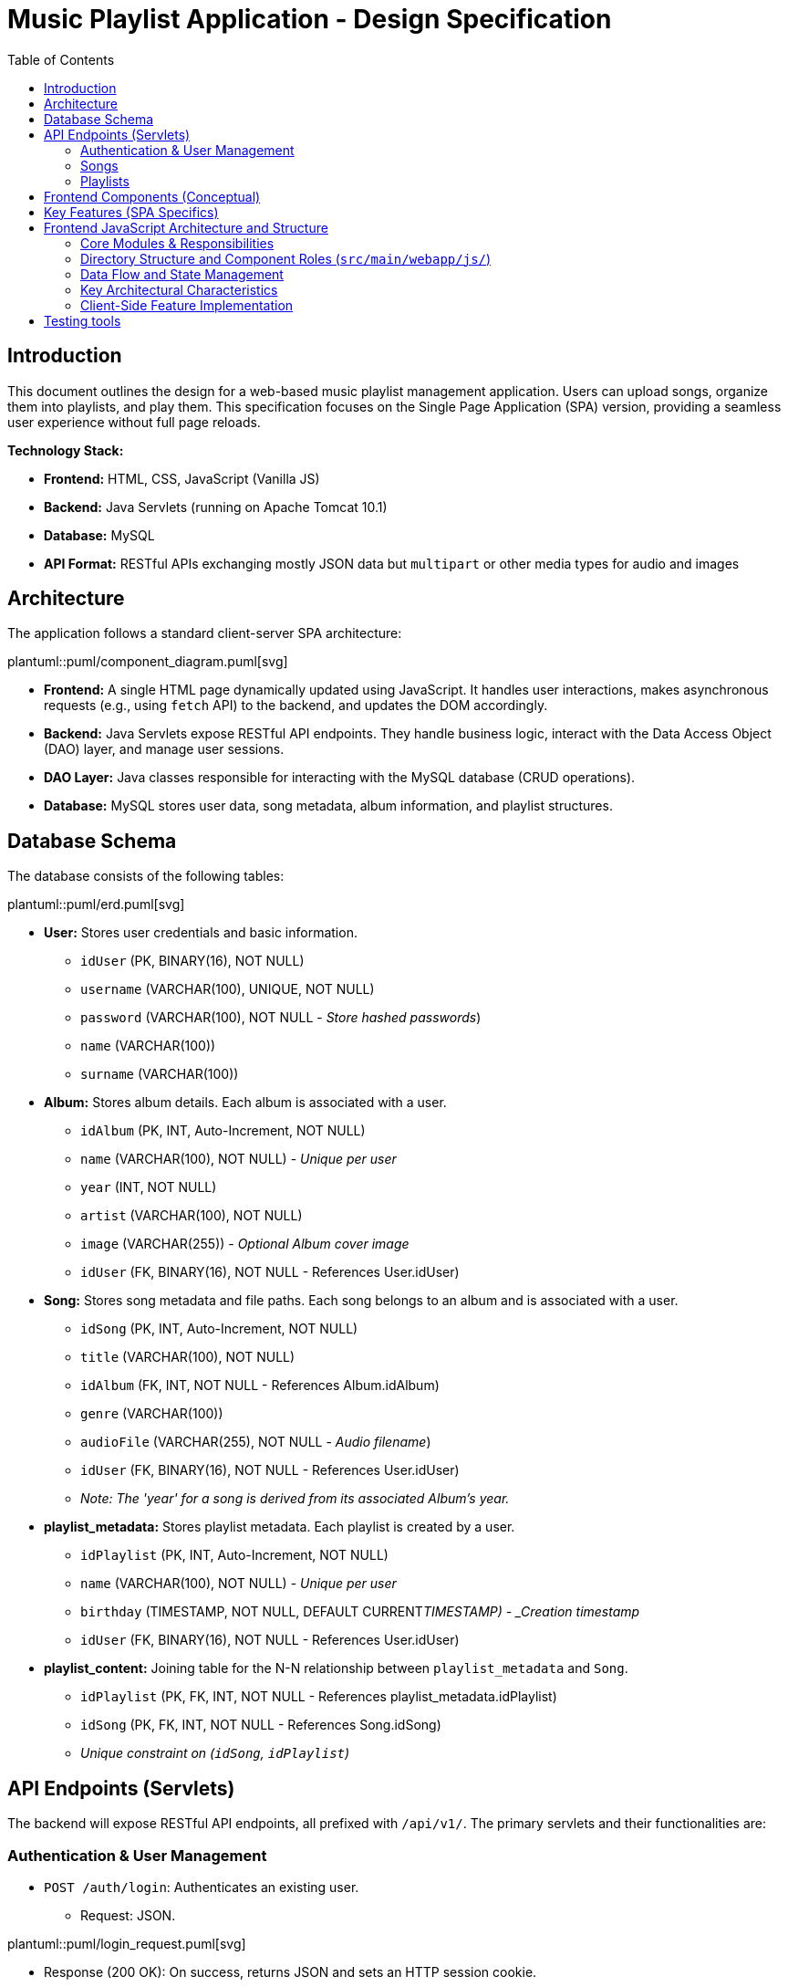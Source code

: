 = Music Playlist Application - Design Specification
:toc: auto

== Introduction

This document outlines the design for a web-based music playlist management application. Users can upload songs, organize them into playlists, and play them. This specification focuses on the Single Page Application (SPA) version, providing a seamless user experience without full page reloads.

*Technology Stack:*

* *Frontend:* HTML, CSS, JavaScript (Vanilla JS)
* *Backend:* Java Servlets (running on Apache Tomcat 10.1)
* *Database:* MySQL
* *API Format:* RESTful APIs exchanging mostly JSON data but `multipart` or other media types for audio and images

== Architecture

The application follows a standard client-server SPA architecture:

plantuml::puml/component_diagram.puml[svg]

* *Frontend:* A single HTML page dynamically updated using JavaScript. It handles user interactions, makes asynchronous requests (e.g., using `fetch` API) to the backend, and updates the DOM accordingly.
* *Backend:* Java Servlets expose RESTful API endpoints. They handle business logic, interact with the Data Access Object (DAO) layer, and manage user sessions.
* *DAO Layer:* Java classes responsible for interacting with the MySQL database (CRUD operations).
* *Database:* MySQL stores user data, song metadata, album information, and playlist structures.

<<<

== Database Schema

The database consists of the following tables:

plantuml::puml/erd.puml[svg]

* *User:* Stores user credentials and basic information.
 ** `idUser` (PK, BINARY(16), NOT NULL)
 ** `username` (VARCHAR(100), UNIQUE, NOT NULL)
 ** `password` (VARCHAR(100), NOT NULL - _Store hashed passwords_)
 ** `name` (VARCHAR(100))
 ** `surname` (VARCHAR(100))
* *Album:* Stores album details. Each album is associated with a user.
 ** `idAlbum` (PK, INT, Auto-Increment, NOT NULL)
 ** `name` (VARCHAR(100), NOT NULL) - _Unique per user_
 ** `year` (INT, NOT NULL)
 ** `artist` (VARCHAR(100), NOT NULL)
 ** `image` (VARCHAR(255)) - _Optional Album cover image_
 ** `idUser` (FK, BINARY(16), NOT NULL - References User.idUser)
* *Song:* Stores song metadata and file paths. Each song belongs to an album and is associated with a user.
 ** `idSong` (PK, INT, Auto-Increment, NOT NULL)
 ** `title` (VARCHAR(100), NOT NULL)
 ** `idAlbum` (FK, INT, NOT NULL - References Album.idAlbum)
 ** `genre` (VARCHAR(100))
 ** `audioFile` (VARCHAR(255), NOT NULL - _Audio filename_)
 ** `idUser` (FK, BINARY(16), NOT NULL - References User.idUser)
 ** _Note: The 'year' for a song is derived from its associated Album's year._
* *playlist_metadata:* Stores playlist metadata. Each playlist is created by a user.
 ** `idPlaylist` (PK, INT, Auto-Increment, NOT NULL)
 ** `name` (VARCHAR(100), NOT NULL) - _Unique per user_
 ** `birthday` (TIMESTAMP, NOT NULL, DEFAULT CURRENT__TIMESTAMP) - _Creation timestamp__
 ** `idUser` (FK, BINARY(16), NOT NULL - References User.idUser)
* *playlist_content:* Joining table for the N-N relationship between `playlist_metadata` and `Song`.
 ** `idPlaylist` (PK, FK, INT, NOT NULL - References playlist_metadata.idPlaylist)
 ** `idSong` (PK, FK, INT, NOT NULL - References Song.idSong)
 ** _Unique constraint on (`idSong`, `idPlaylist`)_

<<<

== API Endpoints (Servlets)

The backend will expose RESTful API endpoints, all prefixed with `/api/v1/`. The primary servlets and their functionalities are:

=== Authentication & User Management

* `POST /auth/login`: Authenticates an existing user.
 ** Request: JSON.

plantuml::puml/login_request.puml[svg]

 ** Response (200 OK): On success, returns JSON and sets an HTTP session cookie.

plantuml::puml/user_info_response.puml[svg]

 ** Error Responses:
  *** `400 Bad Request`: Invalid input (e.g., missing fields, invalid format).
  *** `401 Unauthorized`: Incorrect credentials.
  *** `500 Internal Server Error`: Server-side error.
* `POST /users`: Registers a new user.
 ** Request: JSON.

plantuml::puml/user_creation_request.puml[svg]

 ** Response (201 CREATED): On success, returns JSON and sets an HTTP session cookie.

plantuml::puml/user_info_response.puml[svg]

 ** Error Responses:
  *** `400 Bad Request`: Invalid input or validation errors.
  *** `409 Conflict`: Username already exists.
  *** `500 Internal Server Error`: Server-side error.
* `POST /auth/logout`: Logs out the currently authenticated user.
 ** Request: No body required.
 ** Response (200 OK): Returns JSON. Invalidates the user's HTTP session.

plantuml::puml/logout_response.puml[svg]

 ** Error Responses:
  *** `500 Internal Server Error`: If an unexpected server error occurs during logout.
* `GET /auth/me`: Checks if the current user has an active session.
 ** Request: No body required.
 ** Response (200 OK): If a session is active, returns JSON.

plantuml::puml/user_info_response.puml[svg]

 ** Error Responses:
  *** `401 Unauthorized`: No active session.

=== Songs

* `GET /songs`: Fetches all songs for the authenticated user.
 ** Request: No body required.
 ** Response (200 OK): JSON array of `SongWithAlbum` objects. Each object includes full song details and associated album details.

plantuml::puml/song_with_album_list_response.puml[svg]

 ** Error Responses:
  *** `401 Unauthorized`: User not authenticated.
  *** `500 Internal Server Error`: Server-side error.
* `POST /songs`: Uploads a new song. If an album with the provided `albumTitle` doesn't exist for the user, a new album is created.
 ** Request: `multipart/form-data` containing:
  *** `title` (text, required): The title of the song.
  *** `genre` (text, required): The genre of the song (must be one of the predefined values, see `GET /songs/genres`).
  *** `albumTitle` (text, required): The title of the album.
  *** `albumArtist` (text, required): The artist of the album.
  *** `albumYear` (number, required): The year of the album.
  *** `audioFile` (file, required): The audio file for the song (e.g., `audio.mp3`).
  *** `albumImage` (file, optional): The cover image for the album (e.g., `cover.jpg`). This is used if a new album is being created and this part is provided.
 ** Response (201 CREATED): JSON `SongWithAlbum` object representing the newly created song and its (potentially new) album.

plantuml::puml/song_with_album_response.puml[svg]

 ** Error Responses:
  *** `400 Bad Request`: Invalid input (e.g., missing required fields, invalid genre, invalid year format, file processing error).
  *** `401 Unauthorized`: User not authenticated.
  *** `409 Conflict`: If a constraint violation occurs (e.g., song title already exists in the album for that user, though this specific check might vary based on DAO implementation).
  *** `500 Internal Server Error`: Server-side error (e.g., DAO exception, file storage issue).
* `GET /songs/genres`: Fetches all available song genres.
 ** Request: No body required.
 ** Response (200 OK): JSON array of objects, where each object has a `name` (e.g., "ROCK") and `description` (e.g., "Rock Music") for the genre.

plantuml::puml/genre_list_response.puml[svg]

 ** Error Responses:
  *** `401 Unauthorized`: User not authenticated (if authentication is enforced for this endpoint, though typically it might be public).
  *** `500 Internal Server Error`: Server-side error.
* `+GET /songs/{songId}+`: Fetches details for a specific song, identified by `songId`.
 ** Request: No body required.
 ** Response (200 OK): JSON `SongWithAlbum` object containing full song details and associated album details.

plantuml::puml/song_with_album_response.puml[svg]

 ** Error Responses:
  *** `400 Bad Request`: Invalid `songId` format.
  *** `401 Unauthorized`: User not authenticated.
  *** `404 Not Found`: Song not found or not owned by the user.
  *** `500 Internal Server Error`: Server-side error.
* `+GET /songs/{songId}/audio+`: Fetches the audio file for a specific song.
 ** Request: No body required.
 ** Response (200 OK): The audio file stream (e.g., `audio/mpeg`, `audio/ogg`) with appropriate `Content-Type` and `Content-Disposition` headers.
 ** Error Responses:
  *** `400 Bad Request`: Invalid `songId` format.
  *** `401 Unauthorized`: User not authenticated.
  *** `404 Not Found`: Song not found, not owned by the user, or audio file is missing.
  *** `500 Internal Server Error`: Server-side error (e.g., error reading file).
* `+GET /songs/{songId}/image+`: Fetches the album cover image for the album associated with a specific song.
 ** Request: No body required.
 ** Response (200 OK): The image file stream (e.g., `image/jpeg`, `image/png`) with appropriate `Content-Type` and `Content-Disposition` headers.
 ** Error Responses:
  *** `400 Bad Request`: Invalid `songId` format.
  *** `401 Unauthorized`: User not authenticated.
  *** `404 Not Found`: Song not found, album not found, not owned by the user, or image file is missing.
  *** `500 Internal Server Error`: Server-side error (e.g., error reading file).

=== Playlists

* `GET /playlists`: Fetches all playlists for the authenticated user.
 ** Request: No body required.
 ** Response (200 OK): JSON array of `Playlist` objects.

plantuml::puml/playlist_list_response.puml[svg]

 ** Error Responses:
  *** `401 Unauthorized`: User not authenticated.
  *** `500 Internal Server Error`: Server-side error.
* `POST /playlists`: Creates a new playlist.
 ** Request: JSON (songIds is optional, if provided must be an array of positive integers).

plantuml::puml/playlist_creation_request.puml[svg]

 ** Response (201 CREATED): On success, returns the created `Playlist` object.

plantuml::puml/playlist_response.puml[svg]

 ** Error Responses:
  *** `400 Bad Request`: Invalid input (e.g., missing name, invalid name format, invalid song IDs).
  *** `401 Unauthorized`: User not authenticated.
  *** `409 Conflict`: Playlist name already exists for the user.
  *** `500 Internal Server Error`: Server-side error (e.g., DAO exception).
* `+POST /playlists/{playlistId}/songs+`: Adds one or more songs to an existing playlist.
 ** Request: JSON. `songIds` must be a non-empty array of positive integers.

plantuml::puml/playlist_add_songs_request.puml[svg]

 ** Response (200 OK): On successful processing, returns JSON:

plantuml::puml/add_songs_to_playlist_response.puml[svg]

 ** Error Responses:
  *** `400 Bad Request`: Invalid JSON, missing/empty `songIds`, invalid song ID format.
  *** `401 Unauthorized`: User not authenticated.
  *** `403 Forbidden`: User does not own the playlist, or a specified song is not owned by the user.
  *** `404 Not Found`: Playlist with `+{playlistId}+` not found, or a specified song ID not found.
  *** `500 Internal Server Error`: Other server-side errors.
* `+GET /playlists/{playlistId}/order+`: Fetches the current order of songs for a specific playlist.
 ** Request: No body required.
 ** Response (200 OK): JSON array of song IDs representing the order.

plantuml::puml/song_id_list_response.puml[svg]

 ** Error Responses:
  *** `400 Bad Request`: Invalid playlist ID format.
  *** `401 Unauthorized`: User not authenticated.
  *** `404 Not Found`: Playlist not found or user does not have access.
  *** `500 Internal Server Error`: Other server-side errors.
* `+PUT /playlists/{playlistId}/order+`: Updates the order of songs in a specific playlist.
 ** Request: JSON array of song IDs in the desired new order. The list must contain all and only the song IDs currently in the playlist, without duplicates.

plantuml::puml/playlist_update_order_request.puml[svg]

 ** Response (200 OK): JSON array of song IDs confirming the new order.

plantuml::puml/song_id_list_response.puml[svg]

 ** Error Responses:
  *** `400 Bad Request`: Invalid JSON format, invalid playlist ID, song ID list does not match current playlist content (e.g., missing songs, extra songs, duplicate songs in request, invalid song IDs).
  *** `401 Unauthorized`: User not authenticated.
  *** `404 Not Found`: Playlist not found or user does not have access.
  *** `500 Internal Server Error`: Other server-side errors.

_Error Handling:_ APIs should return appropriate HTTP status codes (e.g., 200, 201, 400, 401, 403, 404, 500) and JSON error messages.

<<<

== Frontend Components (Conceptual)

The JavaScript SPA will manage different views/components, dynamically rendered within the main application container (`<main id="app">` in `index.html`):

* *Login/Signup View:* Forms for user authentication (`#login` route) and registration (`#signup` route). Managed by `loginHandler.js` and `loginView.js`.
* *Main Application Structure (Single Page):*
 ** *Navigation/Header:* Contains navigation links (e.g., "Home", "Songs" - managed by `app.js`) and a "Logout" button. User-specific information might be displayed within the content of authenticated views rather than fixed in the global header.
 ** *Home View (`#home` route):* Managed by `homeHandler.js` and `homeView.js`. This is the main landing page after login. It displays:
  *** The user's playlists, sorted by creation date (descending). Each playlist entry links to its specific Playlist View and provides access to the Reorder Modal.
  *** A form for uploading new songs.
  *** A form for creating new playlists, including a list of the user's available songs (sorted alphabetically by artist, then by album year) to select from.
 ** *Songs View (`#songs` route):* Managed by `songsHandler.js` and `songsView.js`. This view displays a comprehensive list of all songs uploaded by the user. Selecting a song from this list will trigger the Player Functionality.
 ** *Playlist View (`#playlist-:idplaylist` route):* Managed by `playlistHandler.js` and `playlistView.js`. Accessed by selecting a specific playlist from the Home View. It displays:
  *** Songs belonging to the selected playlist, presented 5 at a time. The songs are initially displayed according to their default order (alphabetically by artist/group, then by album publication year ascending) or a previously saved custom order.
  *** "Previous" and "Next" buttons for client-side pagination through the playlist's songs.
  *** A form to add more songs (from the user's collection) to the current playlist. After new songs are added, the view refreshes, typically displaying the first page/block of songs.
 ** *Player Functionality:* This is not a static "section" but a dynamic update of the UI that occurs when a user selects a song title (e.g., from the Playlist View or Songs View). It will display:
  *** Full details of the selected song.
  *** An HTML5 audio player for playback.
 ** *Reorder Modal:* Activated from the Home View via a link/button associated with each playlist. Managed by the relevant handler (e.g., `homeHandler.js`) and uses `sharedComponents.js` for the modal structure. It displays:
  *** A complete list of songs for the selected playlist, initially shown in their current order (default or custom).
  *** Functionality for users to drag-and-drop songs to define a custom order. This reordering happens client-side.
  *** A "Save Order" button to persist the custom sequence to the server via `apiService.updatePlaylistOrder()`. Once a custom order is saved, it becomes the default display order for that playlist in subsequent views. If new songs are added to a playlist that has a custom order, they are appended to the end of this custom order.
 ** *Color Palette:*
  *** Background color: image:../palette/EEEEEE.svg[Background] #EEEEEE
  *** Alternative background color: image:../palette/D4BEE4.svg[Alt Background] #D4BEE4
  *** Text: image:../palette/9B7EBD.svg[Text] #9B7EBD
  *** Highlight color: image:../palette/3B1E54.svg[High Text] #3B1E54.

<<<

== Key Features (SPA Specifics)

* *Single Page Experience:* All interactions happen within one HTML page, dynamically updating content via JavaScript without full reloads.
* *Asynchronous Communication:* Uses `fetch` or similar for all backend communication.
* *Client-Side Playlist Pagination:* The "Previous"/"Next" functionality in the Playlist View is handled entirely in JavaScript without server requests.
* *Client-Side Reordering:* Drag-and-drop reordering of songs in the modal happens client-side. The final order is sent to the server only when the user clicks "Save Order".
* *Dynamic Updates:* Forms (song upload, playlist creation, add song to playlist) update relevant sections of the page asynchronously upon success.
* *State Management:* JavaScript will manage the application state (current view, user data, playlists, songs, etc.).

<<<

== Frontend JavaScript Architecture and Structure

The frontend is a Vanilla JavaScript Single Page Application (SPA) built with a modular structure. It dynamically updates the content of `index.html` without full page reloads. The core JavaScript files (`app.js`, `router.js`, `apiService.js`) and the directory structure (`handlers/`, `views/`, `utils/`) define its architecture.

=== Core Modules & Responsibilities

. *`app.js` (Main Entry Point):*
 ** Initializes the application upon `DOMContentLoaded`.
 ** Sets up the client-side router (`router.js`) by defining route-to-handler mappings.
 ** Manages the initial user session state by calling `apiService.checkAuthStatus()`. Authenticated user data is stored in `sessionStorage`.
 ** Redirects users to the login page if they attempt to access protected routes without an active session.
 ** Dynamically populates and manages the global navigation bar (`#navbar`), including navigation links (e.g., Home, Songs) and the logout button.
 ** Orchestrates the loading of different views into the main application container (`<main id="app">`) based on the current route and authentication status.
. *`router.js` (Client-Side Routing):*
 ** Implements a hash-based routing system (e.g., `#home`, `#playlist-123`).
 ** Listens for `hashchange` events to trigger route transitions.
 ** Parses route parameters from the URL hash (e.g., `idplaylist` from `#playlist-:idplaylist`).
 ** Maps URL patterns to specific handler functions (defined in `app.js` and sourced from `handlers/`).
 ** Manages a visual loader element during page transitions to indicate activity.
 ** Controls the visibility of the global navigation bar based on whether the current route is public (e.g., login, signup) or protected.
 ** Handles unknown routes by displaying a "404 - Page Not Found" message within the application container.
. *`apiService.js` (API Communication Layer):*
 ** Centralizes all HTTP requests to the backend REST API (prefixed with `api/v1`).
 ** Uses the `fetch` API for asynchronous communication.
 ** Provides a generic `_fetchApi` helper function that handles:
  *** Setting appropriate request headers (`Content-Type: application/json`, `Accept: application/json`).
  *** Serializing request bodies to JSON (or handling `FormData` for file uploads, e.g., in `uploadSong`).
  *** Parsing JSON responses from the server.
  *** Comprehensive error handling: It catches network errors and non-OK HTTP responses, creating custom `ApiError` objects that include status codes, messages, and detailed error information from the server's JSON response.
 ** Exports dedicated, JSDoc-typed functions for each API endpoint (e.g., `login()`, `getPlaylists()`, `uploadSong()`, `updatePlaylistOrder()`), making API calls clean, type-hinted, and reusable throughout the application.
 ** Includes URL builder functions for constructing media URLs (e.g., `getSongImageURL()`, `getSongAudioURL()`).

=== Directory Structure and Component Roles (`src/main/webapp/js/`)

* *`handlers/` (Controller/Presenter Logic):*
 ** Modules in this directory (e.g., `homeHandler.js`, `loginHandler.js`, `playlistHandler.js`, `songsHandler.js`) are responsible for the logic associated with specific views or application "pages".
 ** They are invoked by the router when a corresponding route is matched.
 ** Typical responsibilities include:
  *** Fetching necessary data from the backend using functions from `apiService.js`.
  *** Processing user input and handling events delegated from the UI elements.
  *** Managing view-specific state or data transformations, including client-side state for features like playlist pagination or song reordering within a modal.
  *** Coordinating with modules in the `views/` directory to render or update the UI within the main application container (`#app`).
 ** `sharedFormHandlers.js` provides reusable logic for common form submission patterns (e.g., handling song uploads, playlist creation).
* *`views/` (View Rendering Logic):*
 ** Modules here (e.g., `homeView.js`, `loginView.js`, `playlistView.js`, `songsView.js`) are primarily concerned with generating and manipulating the DOM for different sections of the application.
 ** They typically export functions that take data (provided by handlers) and return HTML structures (often as DOM elements created via `utils/viewUtils.js`) or directly update existing DOM elements.
 ** Event listeners for UI elements are often attached within these modules, delegating actions to handler functions.
 ** `playlistView.js`, in conjunction with `playlistHandler.js`, manages the display of paginated songs (e.g., 5 at a time) and the "Previous/Next" buttons for client-side navigation through a playlist's songs. It also integrates with the reorder modal functionality.
 ** `songsView.js` is responsible for rendering the page that lists all user songs (accessed via the `#songs` route). The "Player Section" functionality, for playing a selected song, is a conceptual component that would be updated with song details and an audio player when a song is selected from any list.
 ** `sharedComponents.js` provides functions to create reusable UI elements such as modals (e.g., for song reordering), buttons, and lists, ensuring consistency across different views.
* *`utils/` (Utility Functions):*
 ** This directory contains helper modules that provide common, reusable functionalities to support other parts of the application.
 ** Examples include:
  *** `viewUtils.js`: DOM manipulation helpers (e.g., `createElement` for creating elements, functions to clear containers).
  *** `formUtils.js`: Utilities for form validation, data extraction from forms, or resetting forms.
  *** `delayUtils.js`: Functions for adding artificial delays, possibly for UI effects or simulating network latency during development/testing.
  *** `orderUtils.js`: Provides utilities to support drag-and-drop reordering logic for song lists, particularly within the reorder modal.

=== Data Flow and State Management

* *Authentication State:* Primarily managed in `app.js` and `router.js`. User information for an active session is stored in `sessionStorage`. Access to protected routes is conditional on this stored state.
* *View-Specific Data:* Fetched asynchronously by handler modules (from `handlers/`) using `apiService.js` when a view is loaded or requires new data. For features like client-side playlist pagination or reordering, `playlistHandler.js` may fetch the full list of songs for a playlist once and cache it client-side to avoid repeated server requests for these operations.
* *UI Updates:* Data is passed from handlers to view modules. View modules are responsible for rendering this data into the DOM. Updates typically involve clearing and re-rendering sections of the `#app` container or specific components within it.
* *State Management:* There is no centralized state management library (like Redux or Vuex). Application state is primarily managed locally within handler modules (e.g., current page index for pagination, temporary song order during reordering), or passed between modules as function arguments. `sessionStorage` is used for persistent session state (user data).

=== Key Architectural Characteristics

* *Modularity:* The codebase is organized into distinct JavaScript modules with specific responsibilities (API interaction, routing, view rendering, business logic/handlers, utilities), imported/exported using ES6 module syntax.
* *Single Page Application (SPA):* Achieved through client-side hash-based routing, which prevents full page reloads and provides a smoother user experience.
* *Asynchronous Operations:* Extensive use of `async/await` and Promises for non-blocking API calls and other asynchronous tasks, ensuring the UI remains responsive.
* *Vanilla JavaScript:* The application is built using plain JavaScript, HTML, and CSS, without relying on large frontend frameworks (like React, Angular, or Vue). DOM manipulation is done directly or via helper utilities.
* *Separation of Concerns (SoC):*
 ** API interaction logic is strictly isolated in `apiService.js`.
 ** Routing and navigation logic is encapsulated in `router.js`.
 ** UI rendering and DOM manipulation are primarily handled by modules in the `views/` directory.
 ** Application flow, event handling coordination, and view-specific data management are primarily the responsibility of modules in the `handlers/` directory.

=== Client-Side Feature Implementation

* *Playlist Pagination:* When viewing a playlist, `playlistHandler.js` fetches the complete list of song IDs (or full song objects if needed for display without further lookups) for that playlist via `apiService.getPlaylistSongOrder()` (or `apiService.getSongs()` filtered by playlist). This list is stored client-side. `playlistView.js` then renders a "page" of songs (e.g., 5 items) based on a current page index managed by `playlistHandler.js`. "Previous" and "Next" button clicks in the view update this index in the handler, which then instructs the view to re-render the appropriate slice of songs, all without further server requests.
* *Song Reordering Modal:* From the Home page (or Playlist page), a "Reorder" action for a playlist (handled by `homeHandler.js` or `playlistHandler.js`) triggers the display of a modal (likely created using `sharedComponents.js`). This modal, managed by the respective handler, lists all songs in the playlist. Users can drag and drop songs to change their order; this reordering is handled client-side (potentially using `utils/orderUtils.js` and native HTML5 drag-and-drop APIs). The temporary new order is maintained in the handler. Upon clicking a "Save Order" button in the modal, the handler calls `apiService.updatePlaylistOrder()` with the new sequence of song IDs to persist the changes on the server.

<<<

== Testing tools

* *Generating mock data:* `mvn compile exec:java -Pgenerate`
* *Deleting mock data:* `mvn compile exec:java -Pcleanup`
